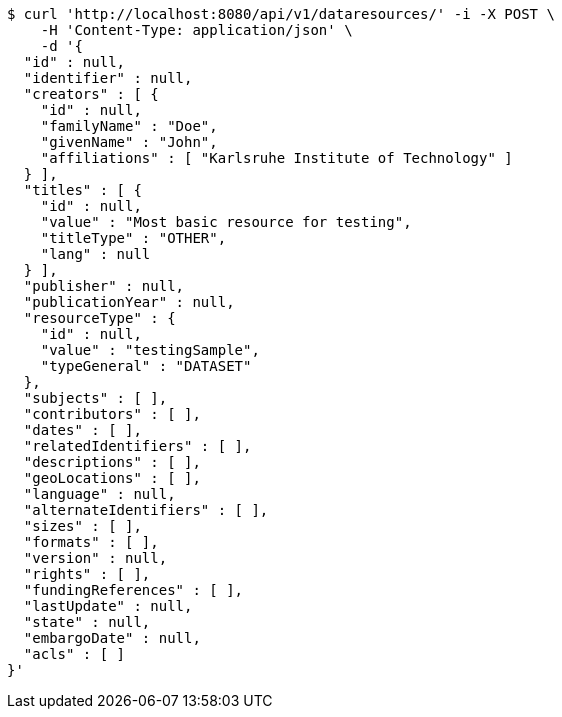 [source,bash]
----
$ curl 'http://localhost:8080/api/v1/dataresources/' -i -X POST \
    -H 'Content-Type: application/json' \
    -d '{
  "id" : null,
  "identifier" : null,
  "creators" : [ {
    "id" : null,
    "familyName" : "Doe",
    "givenName" : "John",
    "affiliations" : [ "Karlsruhe Institute of Technology" ]
  } ],
  "titles" : [ {
    "id" : null,
    "value" : "Most basic resource for testing",
    "titleType" : "OTHER",
    "lang" : null
  } ],
  "publisher" : null,
  "publicationYear" : null,
  "resourceType" : {
    "id" : null,
    "value" : "testingSample",
    "typeGeneral" : "DATASET"
  },
  "subjects" : [ ],
  "contributors" : [ ],
  "dates" : [ ],
  "relatedIdentifiers" : [ ],
  "descriptions" : [ ],
  "geoLocations" : [ ],
  "language" : null,
  "alternateIdentifiers" : [ ],
  "sizes" : [ ],
  "formats" : [ ],
  "version" : null,
  "rights" : [ ],
  "fundingReferences" : [ ],
  "lastUpdate" : null,
  "state" : null,
  "embargoDate" : null,
  "acls" : [ ]
}'
----